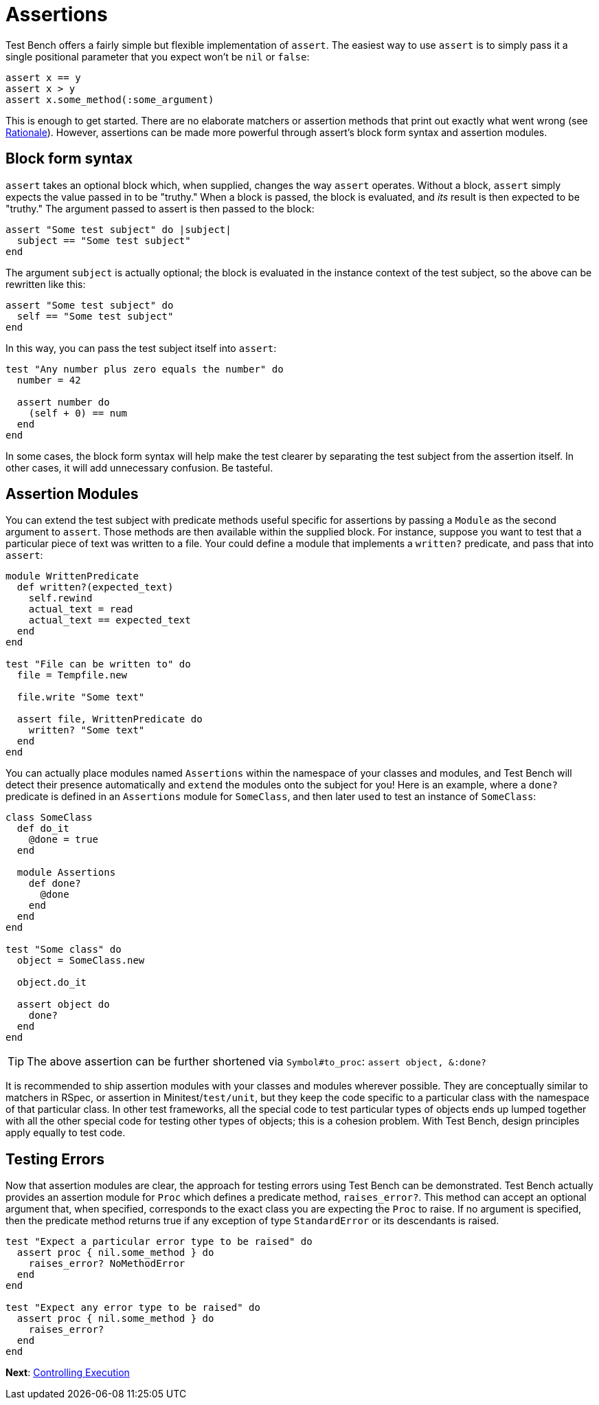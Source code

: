 Assertions
==========

Test Bench offers a fairly simple but flexible implementation of +assert+. The easiest way to use +assert+ is to simply pass it a single positional parameter that you expect won't be +nil+ or +false+:

[source,ruby]
----
assert x == y
assert x > y
assert x.some_method(:some_argument)
----

This is enough to get started. There are no elaborate matchers or assertion methods that print out exactly what went wrong (see link:Rationale.adoc[Rationale]). However, assertions can be made more powerful through assert's block form syntax and assertion modules.

== Block form syntax

+assert+ takes an optional block which, when supplied, changes the way +assert+ operates. Without a block, +assert+ simply expects the value passed in to be "truthy." When a block is passed, the block is evaluated, and _its_ result is then expected to be "truthy." The argument passed to assert is then passed to the block:

[source,ruby]
----
assert "Some test subject" do |subject|
  subject == "Some test subject"
end
----

The argument +subject+ is actually optional; the block is evaluated in the instance context of the test subject, so the above can be rewritten like this:

[source,ruby]
----
assert "Some test subject" do
  self == "Some test subject"
end
----

In this way, you can pass the test subject itself into +assert+:

[source,ruby]
----
test "Any number plus zero equals the number" do
  number = 42

  assert number do
    (self + 0) == num
  end
end
----

In some cases, the block form syntax will help make the test clearer by separating the test subject from the assertion itself. In other cases, it will add unnecessary confusion. Be tasteful.

== Assertion Modules

You can extend the test subject with predicate methods useful specific for assertions by passing a +Module+ as the second argument to +assert+. Those methods are then available within the supplied block. For instance, suppose you want to test that a particular piece of text was written to a file. Your could define a module that implements a +written?+ predicate, and pass that into +assert+:

[source,ruby]
----
module WrittenPredicate
  def written?(expected_text)
    self.rewind
    actual_text = read
    actual_text == expected_text
  end
end

test "File can be written to" do
  file = Tempfile.new

  file.write "Some text"

  assert file, WrittenPredicate do
    written? "Some text"
  end
end
----

You can actually place modules named +Assertions+ within the namespace of your classes and modules, and Test Bench will detect their presence automatically and +extend+ the modules onto the subject for you! Here is an example, where a +done?+ predicate is defined in an +Assertions+ module for +SomeClass+, and then later used to test an instance of +SomeClass+:

[source,ruby]
----
class SomeClass
  def do_it
    @done = true
  end

  module Assertions
    def done?
      @done
    end
  end
end

test "Some class" do
  object = SomeClass.new

  object.do_it

  assert object do
    done?
  end
end
----

TIP: The above assertion can be further shortened via +Symbol#to_proc+: +assert object, &:done?+

It is recommended to ship assertion modules with your classes and modules wherever possible. They are conceptually similar to matchers in RSpec, or assertion in Minitest/+test/unit+, but they keep the code specific to a particular class with the namespace of that particular class. In other test frameworks, all the special code to test particular types of objects ends up lumped together with all the other special code for testing other types of objects; this is a cohesion problem. With Test Bench, design principles apply equally to test code.

== Testing Errors

Now that assertion modules are clear, the approach for testing errors using Test Bench can be demonstrated. Test Bench actually provides an assertion module for +Proc+ which defines a predicate method, +raises_error?+. This method can accept an optional argument that, when specified, corresponds to the exact class you are expecting the +Proc+ to raise. If no argument is specified, then the predicate method returns true if any exception of type +StandardError+ or its descendants is raised.

[source,ruby]
----
test "Expect a particular error type to be raised" do
  assert proc { nil.some_method } do
    raises_error? NoMethodError
  end
end

test "Expect any error type to be raised" do
  assert proc { nil.some_method } do
    raises_error?
  end
end
----

**Next**: link:Controlling-Execution.adoc[Controlling Execution]
